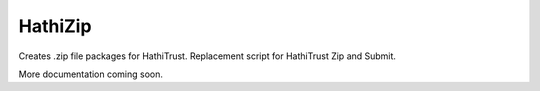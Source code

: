 HathiZip
========

Creates .zip file packages for HathiTrust. Replacement script for HathiTrust Zip and Submit.

More documentation coming soon.
